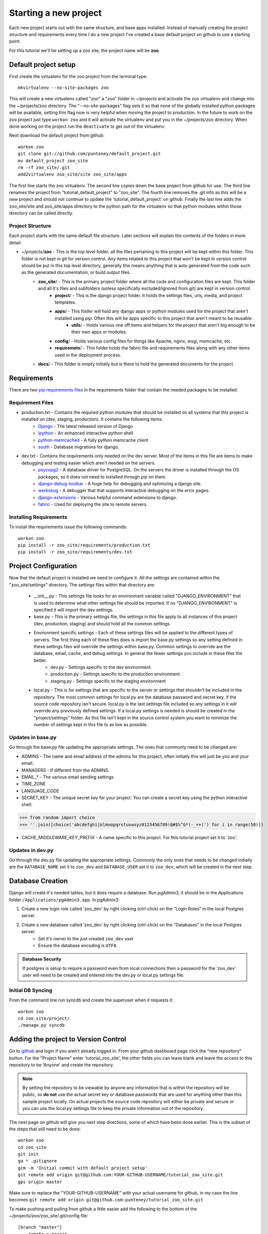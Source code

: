 Starting a new project
=======================
Each new project starts out with the same structure, and base apps installed. Instead of manually creating the project structure and requirements every time I do a new project I've created a base default project on github to use a starting point.

For this tutorial we'll be setting up a zoo site, the project name will be **zoo**.

Default project setup
-----------------------------
First create the virtualenv for the zoo project from the terminal type::

    mkvirtualenv --no-site-packages zoo
    
This will create a new virtualenv called "zoo" a "zoo" folder in ~/projects and activate the zoo virtualenv and change into the ~/projects/zoo directory. The "--no-site-packages" flag sets it so that none of the globally installed python packages will be available, setting this flag now is very helpful when moving the project to production. In the future to work on the zoo project just type ``workon zoo`` and it will activate the virtualenv and put you in the ~/projects/zoo directory. When done working on the project run the ``deactivate`` to get out of the virtualenv.

Next download the default project from github::

    workon zoo
    git clone git://github.com/punteney/default_project.git
    mv default_project zoo_site
    rm -rf zoo_site/.git
    add2virtualenv zoo_site/site zoo_site/apps
    
The first line starts the zoo virtualenv. The second line copies down the base project from github for use. The third line renames the project from "tutorial_default_project" to "zoo_site". The fourth line removes the .git info as this will be a new project and should not continue to update the 'tutorial_default_project' on github. Finally the last line adds the zoo_site/site and zoo_site/apps directory to the python path for the virtualenv so that python modules within those directory can be called directly.

Project Structure
^^^^^^^^^^^^^^^^^^^^^^^^^^^^^
Each project starts with the same default file structure. Later sections will explain the contents of the folders in more detail.

* ~/projects/\ **zoo** - This is the top level folder, all the files pertaining to this project will be kept within this folder. This folder is not kept in git for version control. Any items related to this project that won't be kept in version control should be put in this top level directory, generally this means anything that is auto generated from the code such as the generated documentation, or build output files.
    * **zoo_site**\ / - This is the primary project folder where all the code and configuration files are kept. This folder and all it's files and subfolders (unless specifically excluded/ignored from git) are kept in version control.
        * **project**\ / - This is the django project folder. It holds the settings files, urls, media, and project templates.
        * **apps**\ / - This folder will hold any django apps or python modules used for the project that aren't installed using pip. Often this will be apps specific to this project that aren't meant to be reusable.
            * **utils**\ / - Holds various one off items and helpers for the project that aren't big enough to be their own apps or modules.
        * **config**\ / - Holds various config files for things like Apache, nginx, wsgi, memcache, etc.
        * **requiremets**\ / - This folder holds the fabric file and requirements files along with any other items used in the deployment process.
    * **docs**\ / - This folder is empty initially but is there to hold the generated documents for the project.


Requirements
-------------------------------
There are two `pip requirements files <http://pip.openplans.org/#requirements-files>`_ in the requirements folder that contain the needed packages to be installed.

Requirement Files
^^^^^^^^^^^^^^^^^^^^^^^^^^^
* production.txt - Contains the required python modules that should be installed on all systems that this project is installed on (dev, staging, production). It contains the following items:
    * `Django <http://www.djangoproject.com/>`_ - The latest released version of Django
    * `ipython <http://ipython.scipy.org/moin/>`_ - An enhanced interactive python shell
    * `python-memcached <http://pypi.python.org/pypi/python-memcached>`_ - A fully python memcache client
    * `south <http://south.aeracode.org/>`_ - Database migrations for django.
    
* dev.txt - Contains the requirements only needed on the dev server. Most of the items in this file are items to make debugging and testing easier which aren't needed on the servers.
    * `psycopg2 <http://initd.org/psycopg/>`_ - A database driver for PostgreSQL. On the servers the driver is installed through the OS packages, so it does not need to installed through pip on them.
    * `django-debug-toolbar <http://github.com/robhudson/django-debug-toolbar>`_ - A huge help for debugging and optimizing a django site.
    * `werkseug <http://pypi.python.org/pypi/Werkzeug/>`_ - A debugger that that supports interactive debugging on the error pages.
    * `django-extensions <http://pypi.python.org/pypi/django-extensions/>`_ - Various helpful command extensions to django.
    * `fabric <http://fabfile.org>`_ - Used for deploying the site to remote servers.

Installing Requirements
^^^^^^^^^^^^^^^^^^^^^^^^^^^^^
To install the requirements issue the following commands::

    workon zoo
    pip install -r zoo_site/requirements/production.txt
    pip install -r zoo_site/requirements/dev.txt

Project Configuration
--------------------------------
Now that the default project is installed we need to configure it. All the settings are contained within the "zoo_site/settings" directory. The settings files within that directory are:

    * __init__.py - This settings file looks for an environment variable called "DJANGO_ENVIRONMENT" that is used to determine what other settings file should be imported. If no "DJANGO_ENVIRONMENT" is specified it will import the dev settings.
    * base.py - This is the primary settings file, the settings in this file apply to all instances of this project (dev, production, staging) and should hold all the common settings.
    * Environment specific settings - Each of these settings files will be applied to the different types of servers. The first thing each of these files does is import the base.py settings so any setting defined in these settings files will override the settings within base.py. Common settings to override are the database, email, cache, and debug settings. In general the fewer settings you include in these files the better.
        * dev.py - Settings specific to the dev environment. 
        * production.py - Settings specific to the production environment
        * staging.py - Settings specific to the staging environment
    * local.py - This is for settings that are specific to the server or settings that shouldn't be included in the repository. The most common settings for local.py are the database password and secret key, if the source code repository isn't secure. local.py is the last settings file included so any settings in it will override any previously defined settings. If  a local.py settings is needed is should be created in the "project/settings" folder. As this file isn't kept in the source control system you want to minimize the number of settings kept in this file to as low as possible.


Updates in base.py
^^^^^^^^^^^^^^^^^^^^^^^^^^^^^^^
Go through the base.py file updating the appropriate settings. The ones that commonly need to be changed are:

* ADMINS - The name and email address of the admins for this project, often initially this will just be you and your email.
* MANAGERS - If different from the ADMINS.
* EMAIL\_\* - The various email sending settings
* TIME_ZONE
* LANGUAGE_CODE
* SECRET_KEY - The unique secret key for your project. You can create a secret key using the python interactive shell::

>>> from random import choice
>>> ''.join([choice('abcdefghijklmnopqrstuvwxyz0123456789!@#$%^&*(-_=+)') for i in range(50)])

* CACHE_MIDDLEWARE_KEY_PREFIX - A name specific to this project. For this tutorial project set it to 'zoo'.

Updates in dev.py
^^^^^^^^^^^^^^^^^^^^^^^^^^^^^^
Go through the dev.py file updating the appropriate settings. Commonly the only ones that needs to be changed initially are the ``DATABASE_NAME`` set it to ``zoo_dev`` and ``DATABASE_USER`` set it to ``zoo_dev``, which will be created in the next step.


Database Creation
--------------------------------
Django will create it's needed tables, but it does require a database. Run pgAdmin3, it should be in the Applications folder ``/Applications/pgAdmin3.app``. In pgAdmin3:

1. Create a new login role called 'zoo_dev' by right clicking (ctrl-click) on the "Login Roles" in the local Postgres server. 
2. Create a new database called 'zoo_dev' by right clicking (ctrl-click) on the "Databases" in the local Postgres server. 
    * Set it's owner to the just created ``zoo_dev`` user
    * Ensure the database encoding is ``UTF8``.

.. admonition:: Database Security

    If postgres is setup to require a password even from local connections then a password for the 'zoo_dev' user will need to be created and entered into the dev.py or local.py settings file.


Initial DB Syncing
^^^^^^^^^^^^^^^^^^^^^^^^^^^^
From the command line run syncdb and create the superuser when it requests it::

    workon zoo
    cd zoo_site/project/
    ./manage.py syncdb
    
Adding the project to Version Control
-----------------------------------------
Go to `github <http://github.com>`_ and login if you aren't already logged in. From your github dashboard page click the "new repository" button. For the "Project Name" enter 'tutorial_zoo_site', the other fields you can leave blank and leave the access to this repository to be 'Anyone' and create the repository.

.. note:: 

    By setting the repository to be viewable by anyone any information that is within the repository will be public, so **do not** use the actual secret key or database passwords that are used for anything other than this sample project locally. On actual projects the source code repository will either be private and secure or you can use the local.py settings file to keep the private information out of the repository.

The next page on github will give you next step directions, some of which have been done earlier. This is the subset of the steps that still need to be done::

    workon zoo
    cd zoo_site
    git init
    ga * .gitignore
    gcm -m 'Initial commit with default project setup'
    git remote add origin git@github.com:YOUR-GITHUB-USERNAME/tutorial_zoo_site.git
    gps origin master

Make sure to replace the "YOUR-GITHUB-USERNAME" with your actual username for github, in my case the line becomes ``git remote add origin git@github.com:punteney/tutorial_zoo_site.git``

To make pushing and pulling from github a little easier add the following to the bottom of the ~/projects/zoo/zoo_site/.git/config file::

    [branch "master"]
        remote = origin
        merge = refs/heads/master

With this specified in the git config file the ``gps origin master`` command above becomes just ``gps`` as it now knows the default remote for the 'master' branch is 'origin' which was already defined in the config file.

At this point it's a default working project that you can build out from.
